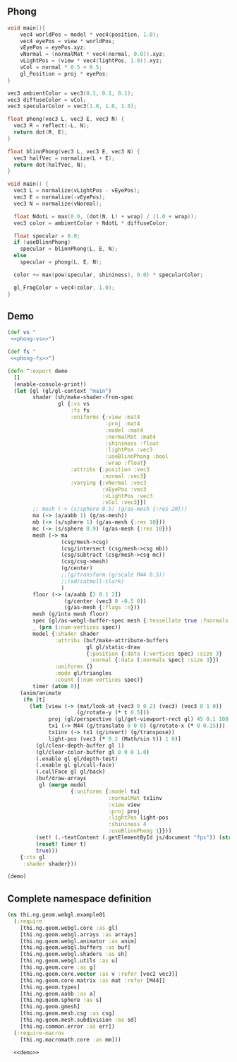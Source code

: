 ** Phong

#+BEGIN_SRC c :noweb-ref phong-vs
  void main(){
      vec4 worldPos = model * vec4(position, 1.0);
      vec4 eyePos = view * worldPos;
      vEyePos = eyePos.xyz;
      vNormal = (normalMat * vec4(normal, 0.0)).xyz;
      vLightPos = (view * vec4(lightPos, 1.0)).xyz;
      vCol = normal * 0.5 + 0.5;
      gl_Position = proj * eyePos;
  }
#+END_SRC

#+BEGIN_SRC c :noweb-ref phong-fs
  vec3 ambientColor = vec3(0.1, 0.1, 0.1);
  vec3 diffuseColor = vCol;
  vec3 specularColor = vec3(1.0, 1.0, 1.0);

  float phong(vec3 L, vec3 E, vec3 N) {
    vec3 R = reflect(-L, N);
    return dot(R, E);
  }

  float blinnPhong(vec3 L, vec3 E, vec3 N) {
    vec3 halfVec = normalize(L + E);
    return dot(halfVec, N);
  }

  void main() {
    vec3 L = normalize(vLightPos - vEyePos);
    vec3 E = normalize(-vEyePos);
    vec3 N = normalize(vNormal);

    float NdotL = max(0.0, (dot(N, L) + wrap) / (1.0 + wrap));
    vec3 color = ambientColor + NdotL * diffuseColor;

    float specular = 0.0;
    if (useBlinnPhong)
      specular = blinnPhong(L, E, N);
    else
      specular = phong(L, E, N);

    color += max(pow(specular, shininess), 0.0) * specularColor;

    gl_FragColor = vec4(color, 1.0);
  }
#+END_SRC

** Demo

#+BEGIN_SRC clojure :noweb-ref demo :noweb yes
  (def vs "
   <<phong-vs>>")

  (def fs "
   <<phong-fs>>")
#+END_SRC

#+BEGIN_SRC clojure :noweb-ref demo
  (defn ^:export demo
    []
    (enable-console-print!)
    (let [gl (gl/gl-context "main")
          shader (sh/make-shader-from-spec
                  gl {:vs vs
                      :fs fs
                      :uniforms {:view :mat4
                                 :proj :mat4
                                 :model :mat4
                                 :normalMat :mat4
                                 :shininess :float
                                 :lightPos :vec3
                                 :useBlinnPhong :bool
                                 :wrap :float}
                      :attribs {:position :vec3
                                :normal :vec3}
                      :varying {:vNormal :vec3
                                :vEyePos :vec3
                                :vLightPos :vec3
                                :vCol :vec3}})
          ;; mesh (-> (s/sphere 0.5) (g/as-mesh {:res 20}))
          ma (-> (a/aabb 1) (g/as-mesh))
          mb (-> (s/sphere 1) (g/as-mesh {:res 10}))
          mc (-> (s/sphere 0.9) (g/as-mesh {:res 10}))
          mesh (-> ma
                   (csg/mesh->csg)
                   (csg/intersect (csg/mesh->csg mb))
                   (csg/subtract (csg/mesh->csg mc))
                   (csg/csg->mesh)
                   (g/center)
                   ;;(g/transform (g/scale M44 0.5))
                   ;;(sd/catmull-clark)
                   )
          floor (-> (a/aabb [2 0.1 2])
                    (g/center (vec3 0 -0.5 0))
                    (g/as-mesh {:flags :n}))
          mesh (g/into mesh floor)
          spec (gl/as-webgl-buffer-spec mesh {:tessellate true :fnormals true})
          _ (prn (:num-vertices spec))
          model {:shader shader
                 :attribs (buf/make-attribute-buffers
                           gl gl/static-draw
                           {:position {:data (:vertices spec) :size 3}
                            :normal {:data (:normals spec) :size 3}})
                 :uniforms {}
                 :mode gl/triangles
                 :count (:num-vertices spec)}
          timer (atom 0)]
      (anim/animate
       (fn [t]
         (let [view (-> (mat/look-at (vec3 0 0 2) (vec3) (vec3 0 1 0))
                        (g/rotate-y (* t 0.5)))
               proj (gl/perspective (gl/get-viewport-rect gl) 45 0.1 100.0)
               tx1 (-> M44 (g/translate 0 0 0) (g/rotate-x (* 0 0.15)))
               tx1inv (-> tx1 (g/invert) (g/transpose))
               light-pos (vec3 (* 0.2 (Math/sin t)) 1 0)]
           (gl/clear-depth-buffer gl 1)
           (gl/clear-color-buffer gl 0 0 0 1.0)
           (.enable gl gl/depth-test)
           (.enable gl gl/cull-face)
           (.cullFace gl gl/back)
           (buf/draw-arrays
            gl (merge model
                      {:uniforms {:model tx1
                                  :normalMat tx1inv
                                  :view view
                                  :proj proj
                                  :lightPos light-pos
                                  :shininess 4
                                  :useBlinnPhong 1}}))
           (set! (.-textContent (.getElementById js/document "fps")) (str (/ 1 (- t @timer)) "fps"))
           (reset! timer t)
           true)))
      {:ctx gl
       :shader shader}))

  (demo)
#+END_SRC


** Complete namespace definition

#+BEGIN_SRC clojure :tangle ../babel/test/thi/ng/geom/webgl/example01.cljs :noweb yes :mkdirp yes :padline no
(ns thi.ng.geom.webgl.example01
  (:require
    [thi.ng.geom.webgl.core :as gl]
    [thi.ng.geom.webgl.arrays :as arrays]
    [thi.ng.geom.webgl.animator :as anim]
    [thi.ng.geom.webgl.buffers :as buf]
    [thi.ng.geom.webgl.shaders :as sh]
    [thi.ng.geom.webgl.utils :as u]
    [thi.ng.geom.core :as g]
    [thi.ng.geom.core.vector :as v :refer [vec2 vec3]]
    [thi.ng.geom.core.matrix :as mat :refer [M44]]
    [thi.ng.geom.types]
    [thi.ng.geom.aabb :as a]
    [thi.ng.geom.sphere :as s]
    [thi.ng.geom.gmesh]
    [thi.ng.geom.mesh.csg :as csg]
    [thi.ng.geom.mesh.subdivision :as sd]
    [thi.ng.common.error :as err])
  (:require-macros
    [thi.ng.macromath.core :as mm]))

  <<demo>>
#+END_SRC
